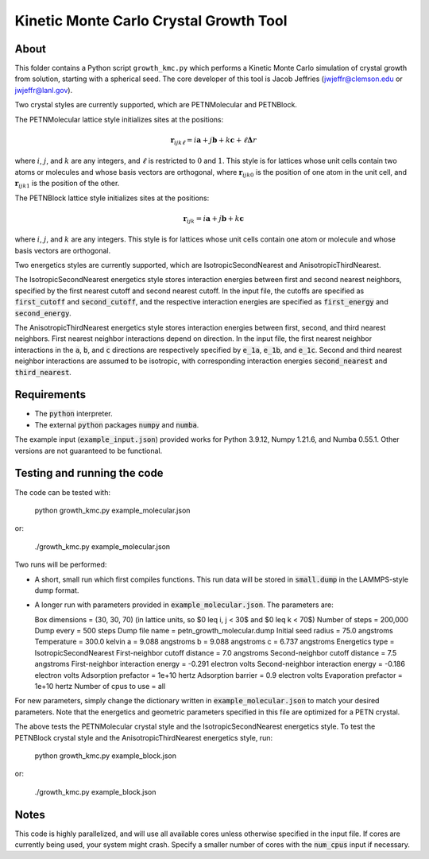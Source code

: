 Kinetic Monte Carlo Crystal Growth Tool
----------------------------------------

About
######

This folder contains a Python script ``growth_kmc.py`` which performs a Kinetic
Monte Carlo simulation of crystal growth from solution, starting with a spherical
seed. The core developer of this tool is Jacob Jeffries (jwjeffr@clemson.edu
or jwjeffr@lanl.gov).

Two crystal styles are currently supported, which are PETNMolecular and PETNBlock.

The PETNMolecular lattice style initializes sites at the positions:

.. math::

    \mathbf{r}_{ijk\ell} = i\mathbf{a} + j\mathbf{b} + k\mathbf{c} + \ell\mathbf\Delta{r}

where :math:`i`, :math:`j`, and :math:`k` are any integers, and :math:`\ell` is restricted to :math:`0` and :math:`1`. This
style is for lattices whose unit cells contain two atoms or molecules and whose basis
vectors are orthogonal, where :math:`\mathbf{r}_{ijk0}` is the position of one atom in the unit cell, 
and :math:`\mathbf{r}_{ijk1}` is the position of the other.

The PETNBlock lattice style initializes sites at the positions:

.. math::

    \mathbf{r}_{ijk} = i\mathbf{a} + j\mathbf{b} + k\mathbf{c}

where :math:`i`, :math:`j`, and :math:`k` are any integers. This style is for lattices whose unit cells
contain one atom or molecule and whose basis vectors are orthogonal.

Two energetics styles are currently supported, which are IsotropicSecondNearest and
AnisotropicThirdNearest.

The IsotropicSecondNearest energetics style stores interaction energies between first
and second nearest neighbors, specified by the first nearest cutoff and second nearest
cutoff. In the input file, the cutoffs are specified as :code:`first_cutoff` and 
:code:`second_cutoff`, and the respective interaction energies are specified as :code:`first_energy`
and :code:`second_energy`.

The AnisotropicThirdNearest energetics style stores interaction energies between first,
second, and third nearest neighbors. First nearest neighbor interactions depend on direction.
In the input file, the first nearest neighbor interactions in the :code:`a`, :code:`b`, and
:code:`c` directions are respectively specified by :code:`e_1a`, :code:`e_1b`, and :code:`e_1c`.
Second and third nearest neighbor interactions are assumed to be isotropic, with corresponding
interaction energies :code:`second_nearest` and :code:`third_nearest`.

Requirements
##############

-   The :code:`python` interpreter.

-   The external :code:`python` packages :code:`numpy` and :code:`numba`.

The example input (:code:`example_input.json`) provided works for Python 3.9.12,
Numpy 1.21.6, and Numba 0.55.1. Other versions are not guaranteed to be functional.

Testing and running the code
#############################

The code can be tested with:

  python growth_kmc.py example_molecular.json

or:

  ./growth_kmc.py example_molecular.json

Two runs will be performed:

-   A short, small run which first compiles functions. This run data will be stored in
    :code:`small.dump` in the LAMMPS-style dump format.

-   A longer run with parameters provided in :code:`example_molecular.json`. The parameters
    are:

    Box dimensions = (30, 30, 70) (in lattice units, so $0 \leq i, j < 30$ and $0 \leq k < 70$)
    Number of steps = 200,000
    Dump every = 500 steps
    Dump file name = petn_growth_molecular.dump
    Initial seed radius = 75.0 angstroms
    Temperature = 300.0 kelvin
    a = 9.088 angstroms
    b = 9.088 angstroms
    c = 6.737 angstroms
    Energetics type = IsotropicSecondNearest
    First-neighbor cutoff distance = 7.0 angstroms
    Second-neighbor cutoff distance = 7.5 angstroms
    First-neighbor interaction energy = -0.291 electron volts
    Second-neighbor interaction energy = -0.186 electron volts
    Adsorption prefactor = 1e+10 hertz
    Adsorption barrier = 0.9 electron volts
    Evaporation prefactor = 1e+10 hertz
    Number of cpus to use = all

For new parameters, simply change the dictionary written in :code:`example_molecular.json` to
match your desired parameters. Note that the energetics and geometric parameters specified in
this file are optimized for a PETN crystal.

The above tests the PETNMolecular crystal style and the IsotropicSecondNearest energetics style.
To test the PETNBlock crystal style and the AnisotropicThirdNearest energetics style, run:

  python growth_kmc.py example_block.json

or:

  ./growth_kmc.py example_block.json

Notes
#####

This code is highly parallelized, and will use all available cores unless otherwise
specified in the input file. If cores are currently being used, your system might crash.
Specify a smaller number of cores with the :code:`num_cpus` input if necessary.
